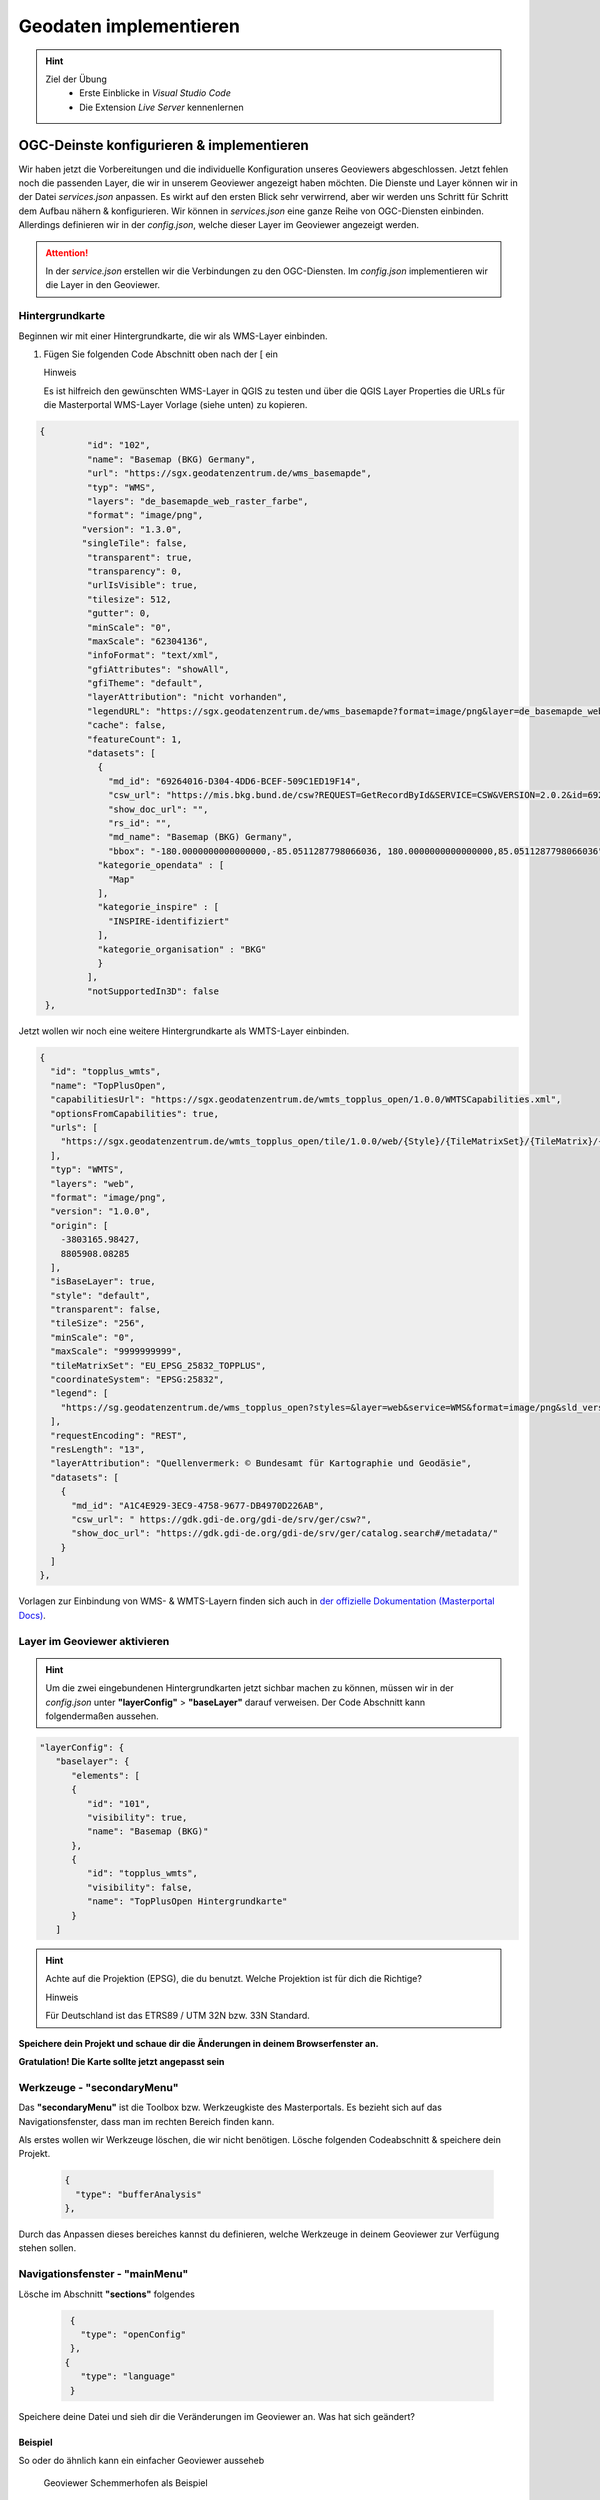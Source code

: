 ==========
Geodaten implementieren
==========

.. hint::

   Ziel der Übung
      * Erste Einblicke in *Visual Studio Code* 
      * Die Extension *Live Server* kennenlernen

.. seealso::

      *  `Visual Studio Code <https://code.visualstudio.com/>`__
      *  `Live Server <https://marketplace.visualstudio.com/items?itemName=ritwickdey.LiveServer>`__


OGC-Deinste konfigurieren & implementieren
===========
Wir haben jetzt die Vorbereitungen und die individuelle Konfiguration unseres Geoviewers abgeschlossen. Jetzt fehlen noch die passenden Layer, die wir in unserem Geoviewer angezeigt haben möchten.
Die Dienste und Layer können wir in der Datei *services.json* anpassen. Es wirkt auf den ersten Blick sehr verwirrend, aber wir werden uns Schritt für Schritt dem Aufbau nähern & konfigurieren.
Wir können in *services.json* eine ganze Reihe von OGC-Diensten einbinden. Allerdings definieren wir in der *config.json*, welche dieser Layer im Geoviewer angezeigt werden.

.. attention::

   In der *service.json* erstellen wir die Verbindungen zu den OGC-Diensten. Im *config.json* implementieren wir die Layer in den Geoviewer.


Hintergrundkarte
"""""""""""

Beginnen wir mit einer Hintergrundkarte, die wir als WMS-Layer einbinden.

1. Fügen Sie folgenden Code Abschnitt oben  nach der [ ein


   .. raw:: html

      <details>

   .. raw:: html

      <summary>

   Hinweis

   .. raw:: html

      </summary>

   .. raw:: html

      <ul>

   .. raw:: html

      <li>

   Es ist hilfreich den gewünschten WMS-Layer in QGIS zu testen und über die QGIS Layer Properties die URLs für die Masterportal WMS-Layer Vorlage (siehe unten) zu kopieren.


.. code-block:: json

   {
            "id": "102",
            "name": "Basemap (BKG) Germany",
            "url": "https://sgx.geodatenzentrum.de/wms_basemapde",
            "typ": "WMS",
            "layers": "de_basemapde_web_raster_farbe",
            "format": "image/png",
           "version": "1.3.0",
           "singleTile": false,
            "transparent": true,
            "transparency": 0,
            "urlIsVisible": true,
            "tilesize": 512,
            "gutter": 0,
            "minScale": "0",
            "maxScale": "62304136",
            "infoFormat": "text/xml",
            "gfiAttributes": "showAll",
            "gfiTheme": "default",
            "layerAttribution": "nicht vorhanden",
            "legendURL": "https://sgx.geodatenzentrum.de/wms_basemapde?format=image/png&layer=de_basemapde_web_raster_farbe&sld_version=1.1.0&request=GetLegendGraphic&service=WMS&version=1.1.1&styles=&",
            "cache": false,
            "featureCount": 1,
            "datasets": [
              {
                "md_id": "69264016-D304-4DD6-BCEF-509C1ED19F14",
                "csw_url": "https://mis.bkg.bund.de/csw?REQUEST=GetRecordById&SERVICE=CSW&VERSION=2.0.2&id=69264016-D304-4DD6-BCEF-509C1ED19F14",
                "show_doc_url": "",
                "rs_id": "",
                "md_name": "Basemap (BKG) Germany",
                "bbox": "-180.0000000000000000,-85.0511287798066036, 180.0000000000000000,85.0511287798066036",
              "kategorie_opendata" : [
                "Map"
              ],
              "kategorie_inspire" : [
                "INSPIRE-identifiziert"
              ],
              "kategorie_organisation" : "BKG"
              }
            ],
            "notSupportedIn3D": false
    },


Jetzt wollen wir noch eine weitere Hintergrundkarte als WMTS-Layer einbinden.


.. code-block:: json

  {
    "id": "topplus_wmts",
    "name": "TopPlusOpen",
    "capabilitiesUrl": "https://sgx.geodatenzentrum.de/wmts_topplus_open/1.0.0/WMTSCapabilities.xml",
    "optionsFromCapabilities": true,
    "urls": [
      "https://sgx.geodatenzentrum.de/wmts_topplus_open/tile/1.0.0/web/{Style}/{TileMatrixSet}/{TileMatrix}/{TileRow}/{TileCol}.png"
    ],
    "typ": "WMTS",
    "layers": "web",
    "format": "image/png",
    "version": "1.0.0",
    "origin": [
      -3803165.98427,
      8805908.08285
    ],
    "isBaseLayer": true,
    "style": "default",
    "transparent": false,
    "tileSize": "256",
    "minScale": "0",
    "maxScale": "9999999999",
    "tileMatrixSet": "EU_EPSG_25832_TOPPLUS",
    "coordinateSystem": "EPSG:25832",
    "legend": [
      "https://sg.geodatenzentrum.de/wms_topplus_open?styles=&layer=web&service=WMS&format=image/png&sld_version=1.1.0&request=GetLegendGraphic&version=1.1.1"
    ],
    "requestEncoding": "REST",
    "resLength": "13",
    "layerAttribution": "Quellenvermerk: © Bundesamt für Kartographie und Geodäsie",
    "datasets": [
      {
        "md_id": "A1C4E929-3EC9-4758-9677-DB4970D226AB",
        "csw_url": " https://gdk.gdi-de.org/gdi-de/srv/ger/csw?",
        "show_doc_url": "https://gdk.gdi-de.org/gdi-de/srv/ger/catalog.search#/metadata/"
      }
    ]
  },


Vorlagen zur Einbindung von WMS- & WMTS-Layern finden sich auch in `der offizielle Dokumentation (Masterportal Docs) <https://www.masterportal.org/mkdocs/doc/v3.7.0/User/Global-Config/services.json/#wms-layer>`__.


Layer im Geoviewer aktivieren
"""""""""""

.. hint::

   Um die zwei eingebundenen Hintergrundkarten jetzt sichbar machen zu können, müssen wir in der *config.json* unter **"layerConfig"** > **"baseLayer"**  darauf verweisen.
   Der Code Abschnitt kann folgendermaßen aussehen.


.. code-block:: json

      "layerConfig": {
         "baselayer": {
            "elements": [
            {
               "id": "101",
               "visibility": true,
               "name": "Basemap (BKG)"
            },
            {
               "id": "topplus_wmts",
               "visibility": false,
               "name": "TopPlusOpen Hintergrundkarte"
            }
         ]


.. hint::

   Achte auf die Projektion (EPSG), die du benutzt. Welche Projektion ist für dich die Richtige?



   .. raw:: html

      <details>

   .. raw:: html

      <summary>

   Hinweis

   .. raw:: html

      </summary>

   .. raw:: html

      <ul>

   .. raw:: html

      <li>

   Für Deutschland ist das ETRS89 / UTM 32N bzw. 33N Standard.



**Speichere dein Projekt und schaue dir die Änderungen in deinem Browserfenster an.** 

**Gratulation! Die Karte sollte jetzt angepasst sein**

Werkzeuge - **"secondaryMenu"**
"""""""""""
 
Das **"secondaryMenu"** ist die Toolbox bzw. Werkzeugkiste des Masterportals. Es bezieht sich auf das Navigationsfenster, dass man im rechten Bereich finden kann.

Als erstes wollen wir Werkzeuge löschen, die wir nicht benötigen. Lösche folgenden Codeabschnitt & speichere dein Projekt.

 .. code-block:: json

          {
            "type": "bufferAnalysis"
          },

Durch das Anpassen dieses bereiches kannst du definieren, welche Werkzeuge in deinem Geoviewer zur Verfügung stehen sollen.

Navigationsfenster - **"mainMenu"**
"""""""""""

Lösche im Abschnitt **"sections"** folgendes

 .. code-block:: json

          {
            "type": "openConfig"
          },
         {
            "type": "language"
          }

Speichere deine Datei und sieh dir die Veränderungen im Geoviewer an. Was hat sich geändert?


Beispiel
-----------

So oder do ähnlich kann ein einfacher Geoviewer ausseheb

.. figure:: img/masterportal_bsp_scheho.jpg
   :alt: Geoviewer Schemmerhofen als Beispiel
   :width: 800px

   Geoviewer Schemmerhofen als Beispiel



Geoportal Hamburg
"""""""""""

.. hint::

      Die Stadt Hamburg zeigt in ihrem Geoportal eine breite Palette an Werkzeugen und Möglichkeiten, die das Masterportal bietet. -> `Geoportal Hamburg <https://geoportal-hamburg.de/?lng=de#>`__

